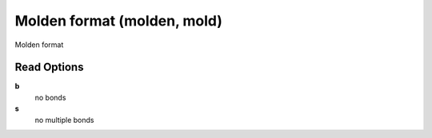 Molden format (molden, mold)
============================

Molden format

Read Options
~~~~~~~~~~~~
**b**
    no bonds
**s**
    no multiple bonds
